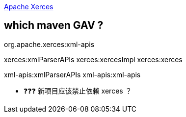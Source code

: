 

link:https://xerces.apache.org/[Apache Xerces]



== which maven GAV ?

org.apache.xerces:xml-apis

xerces:xmlParserAPIs
xerces:xercesImpl
xerces:xerces

xml-apis:xmlParserAPIs
xml-apis:xml-apis

- ❓❓❓ 新项目应该禁止依赖  xerces ？
